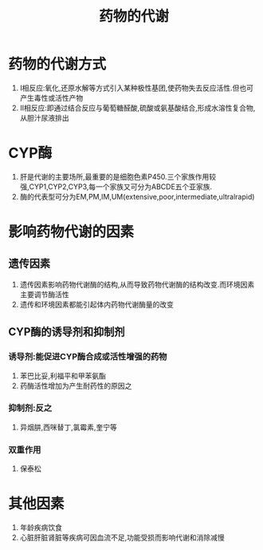 #+title: 药物的代谢
#+HUGO_BASE_DIR: ~/Org/www/

* 药物的代谢方式
1. I相反应:氧化,还原水解等方式引入某种极性基团,使药物失去反应活性.但也可产生毒性或活性产物
2. II相反应:即通过结合反应与葡萄糖醛酸,硫酸或氨基酸结合,形成水溶性复合物,从胆汁尿液排出
   
* CYP酶
1. 肝是代谢的主要场所,最重要的是细胞色素P450.三个家族作用较强,CYP1,CYP2,CYP3,每一个家族又可分为ABCDE五个亚家族.
2. 酶的代表型可分为EM,PM,IM,UM(extensive,poor,intermediate,ultralrapid)
* 影响药物代谢的因素
** 遗传因素
1. 遗传因素影响药物代谢酶的结构,从而导致药物代谢酶的结构改变.而环境因素主要调节酶活性
2. 遗传和环境因素都能引起体内药物代谢酶量的改变
** CYP酶的诱导剂和抑制剂
*** 诱导剂:能促进CYP酶合成或活性增强的药物
1. 苯巴比妥,利福平和甲苯氨酯
2. 药酶活性增加为产生耐药性的原因之
*** 抑制剂:反之
1. 异烟肼,西咪替丁,氯霉素,奎宁等
*** 双重作用
1. 保泰松
* 其他因素
1. 年龄疾病饮食
2. 心脏肝脏肾脏等疾病可因血流不足,功能受损而影响代谢和消除减慢
